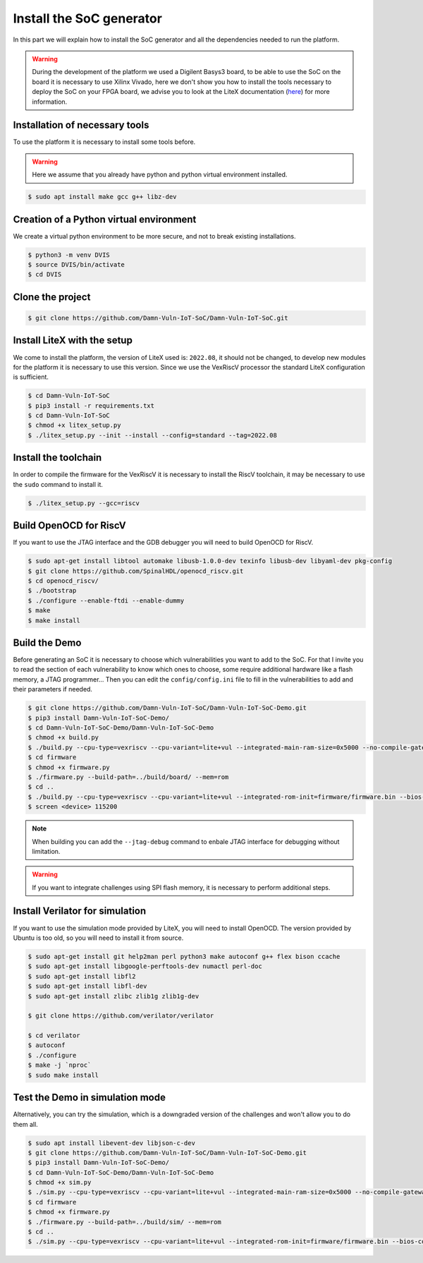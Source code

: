 Install the SoC generator
=========================

In this part we will explain how to install the SoC generator and all the dependencies needed to run the platform.

.. warning::

   During the development of the platform we used a Digilent Basys3 board, to be able to use the SoC on the board it is necessary to use Xilinx Vivado, here we don't show you how to install the tools necessary to deploy the SoC on your FPGA board, we advise you to look at the LiteX documentation (`here <https://github.com/enjoy-digital/litex/wiki>`_) for more information.

Installation of necessary tools
-------------------------------

To use the platform it is necessary to install some tools before.

.. warning::

    Here we assume that you already have python and python virtual environment installed.

..  code-block:: console

    $ sudo apt install make gcc g++ libz-dev

Creation of a Python virtual environment
----------------------------------------

We create a virtual python environment to be more secure, and not to break existing installations.

.. code-block:: console

    $ python3 -m venv DVIS
    $ source DVIS/bin/activate
    $ cd DVIS

Clone the project
-----------------

.. code-block:: console

    $ git clone https://github.com/Damn-Vuln-IoT-SoC/Damn-Vuln-IoT-SoC.git

Install LiteX with the setup
----------------------------

We come to install the platform, the version of LiteX used is: ``2022.08``, it should not be changed, to develop new modules for the platform it is necessary to use this version.
Since we use the VexRiscV processor the standard LiteX configuration is sufficient.

.. code-block:: console

    $ cd Damn-Vuln-IoT-SoC
    $ pip3 install -r requirements.txt 
    $ cd Damn-Vuln-IoT-SoC
    $ chmod +x litex_setup.py
    $ ./litex_setup.py --init --install --config=standard --tag=2022.08

Install the toolchain
---------------------

In order to compile the firmware for the VexRiscV it is necessary to install the RiscV toolchain, it may be necessary to use the ``sudo`` command to install it.

.. code-block:: console

    $ ./litex_setup.py --gcc=riscv

Build OpenOCD for RiscV
-----------------------

If you want to use the JTAG interface and the GDB debugger you will need to build OpenOCD for RiscV.

.. code-block:: console

    $ sudo apt-get install libtool automake libusb-1.0.0-dev texinfo libusb-dev libyaml-dev pkg-config
    $ git clone https://github.com/SpinalHDL/openocd_riscv.git
    $ cd openocd_riscv/
    $ ./bootstrap
    $ ./configure --enable-ftdi --enable-dummy
    $ make
    $ make install

Build the Demo
--------------

Before generating an SoC it is necessary to choose which vulnerabilities you want to add to the SoC. For that I invite you to read the section of each vulnerability to know which ones to choose, some require additional hardware like a flash memory, a JTAG programmer... 
Then you can edit the ``config/config.ini`` file to fill in the vulnerabilities to add and their parameters if needed.

.. code-block:: console

   $ git clone https://github.com/Damn-Vuln-IoT-SoC/Damn-Vuln-IoT-SoC-Demo.git
   $ pip3 install Damn-Vuln-IoT-SoC-Demo/
   $ cd Damn-Vuln-IoT-SoC-Demo/Damn-Vuln-IoT-SoC-Demo
   $ chmod +x build.py
   $ ./build.py --cpu-type=vexriscv --cpu-variant=lite+vul --integrated-main-ram-size=0x5000 --no-compile-gateware --build
   $ cd firmware
   $ chmod +x firmware.py
   $ ./firmware.py --build-path=../build/board/ --mem=rom
   $ cd ..
   $ ./build.py --cpu-type=vexriscv --cpu-variant=lite+vul --integrated-rom-init=firmware/firmware.bin --bios-console=disable --build --load
   $ screen <device> 115200

.. note::

    When building you can add the ``--jtag-debug`` command to enbale JTAG interface for debugging without limitation.

.. warning::

    If you want to integrate challenges using SPI flash memory, it is necessary to perform additional steps.

Install Verilator for simulation
--------------------------------

If you want to use the simulation mode provided by LiteX, you will need to install OpenOCD. The version provided by Ubuntu is too old, so you will need to install it from source.

.. code-block:: console

      $ sudo apt-get install git help2man perl python3 make autoconf g++ flex bison ccache
      $ sudo apt-get install libgoogle-perftools-dev numactl perl-doc
      $ sudo apt-get install libfl2
      $ sudo apt-get install libfl-dev
      $ sudo apt-get install zlibc zlib1g zlib1g-dev
      
      $ git clone https://github.com/verilator/verilator

      $ cd verilator    
      $ autoconf
      $ ./configure
      $ make -j `nproc`
      $ sudo make install

Test the Demo in simulation mode
--------------------------------

Alternatively, you can try the simulation, which is a downgraded version of the challenges and won't allow you to do them all.

.. code-block:: console

   $ sudo apt install libevent-dev libjson-c-dev
   $ git clone https://github.com/Damn-Vuln-IoT-SoC/Damn-Vuln-IoT-SoC-Demo.git
   $ pip3 install Damn-Vuln-IoT-SoC-Demo/
   $ cd Damn-Vuln-IoT-SoC-Demo/Damn-Vuln-IoT-SoC-Demo
   $ chmod +x sim.py
   $ ./sim.py --cpu-type=vexriscv --cpu-variant=lite+vul --integrated-main-ram-size=0x5000 --no-compile-gateware
   $ cd firmware
   $ chmod +x firmware.py
   $ ./firmware.py --build-path=../build/sim/ --mem=rom
   $ cd ..
   $ ./sim.py --cpu-type=vexriscv --cpu-variant=lite+vul --integrated-rom-init=firmware/firmware.bin --bios-console=disable
